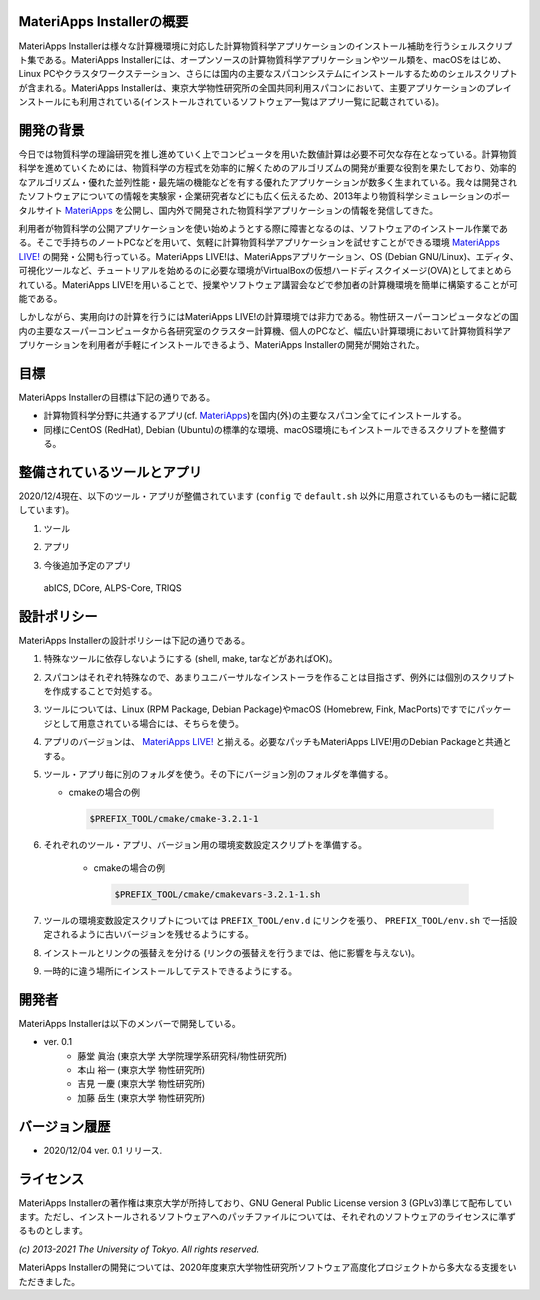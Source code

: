 .. MA-Installer documentation master file, created by
   sphinx-quickstart on Sun May 10 14:29:22 2020.
   You can adapt this file completely to your liking, but it should at least
   contain the root `toctree` directive.

MateriApps Installerの概要
------------------------------------------
MateriApps Installerは様々な計算機環境に対応した計算物質科学アプリケーションのインストール補助を行うシェルスクリプト集である。MateriApps Installerには、オープンソースの計算物質科学アプリケーションやツール類を、macOSをはじめ、Linux PCやクラスタワークステーション、さらには国内の主要なスパコンシステムにインストールするためのシェルスクリプトが含まれる。MateriApps Installerは、東京大学物性研究所の全国共同利用スパコンにおいて、主要アプリケーションのプレインストールにも利用されている(インストールされているソフトウェア一覧はアプリ一覧に記載されている)。


開発の背景
------------------------------------------
今日では物質科学の理論研究を推し進めていく上でコンピュータを用いた数値計算は必要不可欠な存在となっている。計算物質科学を進めていくためには、物質科学の方程式を効率的に解くためのアルゴリズムの開発が重要な役割を果たしており、効率的なアルゴリズム・優れた並列性能・最先端の機能などを有する優れたアプリケーションが数多く生まれている。我々は開発されたソフトウェアについての情報を実験家・企業研究者などにも広く伝えるため、2013年より物質科学シミュレーションのポータルサイト `MateriApps <https://ma.issp.u-tokyo.ac.jp>`_ を公開し、国内外で開発された物質科学アプリケーションの情報を発信してきた。

利用者が物質科学の公開アプリケーションを使い始めようとする際に障害となるのは、ソフトウェアのインストール作業である。そこで手持ちのノートPCなどを用いて、気軽に計算物質科学アプリケーションを試せすことができる環境 `MateriApps LIVE! <https://cmsi.github.io/MateriAppsLive/>`_ の開発・公開も行っている。MateriApps LIVE!は、MateriAppsアプリケーション、OS (Debian GNU/Linux)、エディタ、可視化ツールなど、チュートリアルを始めるのに必要な環境がVirtualBoxの仮想ハードディスクイメージ(OVA)としてまとめられている。MateriApps LIVE!を用いることで、授業やソフトウェア講習会などで参加者の計算機環境を簡単に構築することが可能である。

しかしながら、実用向けの計算を行うにはMateriApps LIVE!の計算環境では非力である。物性研スーパーコンピュータなどの国内の主要なスーパーコンピュータから各研究室のクラスター計算機、個人のPCなど、幅広い計算環境において計算物質科学アプリケーションを利用者が手軽にインストールできるよう、MateriApps Installerの開発が開始された。


目標
------------------------------------------
MateriApps Installerの目標は下記の通りである。

-  計算物質科学分野に共通するアプリ(cf. `MateriApps <https://ma.issp.u-tokyo.ac.jp>`_)を国内(外)の主要なスパコン全てにインストールする。
-  同様にCentOS (RedHat), Debian (Ubuntu)の標準的な環境、macOS環境にもインストールできるスクリプトを整備する。


整備されているツールとアプリ
------------------------------------------

2020/12/4現在、以下のツール・アプリが整備されています (``config`` で ``default.sh`` 以外に用意されているものも一緒に記載しています)。

1. ツール

..
  boost, cmake, eigen3, fftw, gcc10, gcc7,
  git, gsl, hdf5, lapack, libffi, openmpi, openssl,
  python2, python3, scalapack, tcltk, zlib

.. csv-table::
   :file: ../../../table/tool.csv
   :encoding: euc-jp
   :header-rows: 1

2. アプリ

.. csv-table::
   :file: ../../../table/apps.csv
   :encoding: euc-jp
   :header-rows: 1

..  ALPS, DSQSS, QUANTUM ESPRESSO, HΦ, Kω, LAMMPS, mVMC, OpenMX, RESPACK, TeNeS


3. 今後追加予定のアプリ

  abICS, DCore, ALPS-Core, TRIQS


設計ポリシー
------------------------------------------
MateriApps Installerの設計ポリシーは下記の通りである。

1.  特殊なツールに依存しないようにする (shell, make, tarなどがあればOK)。

2.  スパコンはそれぞれ特殊なので、あまりユニバーサルなインストーラを作ることは目指さず、例外には個別のスクリプトを作成することで対処する。

3.  ツールについては、Linux (RPM Package, Debian Package)やmacOS (Homebrew, Fink, MacPorts)ですでにパッケージとして用意されている場合には、そちらを使う。

4.  アプリのバージョンは、 `MateriApps LIVE! <http://cmsi.github.io/MateriAppsLive/release.html>`_ と揃える。必要なパッチもMateriApps LIVE!用のDebian Packageと共通とする。

5.  ツール・アプリ毎に別のフォルダを使う。その下にバージョン別のフォルダを準備する。

    - cmakeの場合の例

     .. code-block:: bash

	$PREFIX_TOOL/cmake/cmake-3.2.1-1


6. それぞれのツール・アプリ、バージョン用の環境変数設定スクリプトを準備する。

    - cmakeの場合の例

     .. code-block:: bash

   	$PREFIX_TOOL/cmake/cmakevars-3.2.1-1.sh

7.  ツールの環境変数設定スクリプトについては ``PREFIX_TOOL/env.d`` にリンクを張り、 ``PREFIX_TOOL/env.sh`` で一括設定されるように古いバージョンを残せるようにする。

8.  インストールとリンクの張替えを分ける (リンクの張替えを行うまでは、他に影響を与えない)。

9.  一時的に違う場所にインストールしてテストできるようにする。


開発者
------------------------------------------
MateriApps Installerは以下のメンバーで開発している。

- ver. 0.1
   - 藤堂 眞治 (東京大学 大学院理学系研究科/物性研究所)
   - 本山 裕一 (東京大学 物性研究所)
   - 吉見 一慶 (東京大学 物性研究所)
   - 加藤 岳生 (東京大学 物性研究所)

   
バージョン履歴
------------------------------------------

- 2020/12/04 ver. 0.1 リリース. 

ライセンス
--------------
MateriApps Installerの著作権は東京大学が所持しており、GNU General Public License version 3 (GPLv3)準じて配布しています。ただし、インストールされるソフトウェアへのパッチファイルについては、それぞれのソフトウェアのライセンスに準ずるものとします。

*(c) 2013-2021 The University of Tokyo. All rights reserved.*

MateriApps Installerの開発については、2020年度東京大学物性研究所ソフトウェア高度化プロジェクトから多大なる支援をいただきました。
